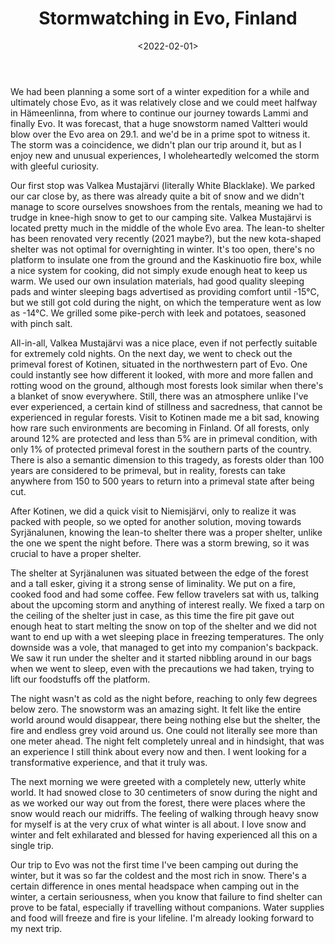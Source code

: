 #+TITLE:Stormwatching in Evo, Finland
#+DATE:<2022-02-01>
#+KEYWORDS: life,travel

We had been planning a some sort of a winter expedition for a while and ultimately chose Evo, as it was relatively close and we could meet halfway in Hämeenlinna, from where to continue our journey towards Lammi and finally Evo. It was forecast, that a huge snowstorm named Valtteri would blow over the Evo area on 29.1. and we'd be in a prime spot to witness it. The storm was a coincidence, we didn't plan our trip around it, but as I enjoy new and unusual experiences, I wholeheartedly welcomed the storm with gleeful curiosity.

Our first stop was Valkea Mustajärvi (literally White Blacklake). We parked our car close by, as there was already quite a bit of snow and we didn't manage to score ourselves snowshoes from the rentals, meaning we had to trudge in knee-high snow to get to our camping site. Valkea Mustajärvi is located pretty much in the middle of the whole Evo area. The lean-to shelter has been renovated very recently (2021 maybe?), but the new kota-shaped shelter was not optimal for overnighting in winter. It's too open, there's no platform to insulate one from the ground and the Kaskinuotio fire box, while a nice system for cooking, did not simply exude enough heat to keep us warm. We used our own insulation materials, had good quality sleeping pads and winter sleeping bags advertised as providing comfort until -15°C, but we still got cold during the night, on which the temperature went as low as -14°C. We grilled some pike-perch with leek and potatoes, seasoned with pinch salt.

#+NAME: Chilling in the kota 
[[../img/2022-evo-kota.jpg]]

All-in-all, Valkea Mustajärvi was a nice place, even if not perfectly suitable for extremely cold nights. On the next day, we went to check out the primeval forest of Kotinen, situated in the northwestern part of Evo. One could instantly see how different it looked, with more and more fallen and rotting wood on the ground, although most forests look similar when there's a blanket of snow everywhere. Still, there was an atmosphere unlike I've ever experienced, a certain kind of stillness and sacredness, that cannot be experienced in regular forests. Visit to Kotinen made me a bit sad, knowing how rare such environments are becoming in Finland. Of all forests, only around 12% are protected and less than 5% are in primeval condition, with only 1% of protected primeval forest in the southern parts of the country. There is also a semantic dimension to this tragedy, as forests older than 100 years are considered to be primeval, but in reality, forests can take anywhere from 150 to 500 years to return into a primeval state after being cut.

After Kotinen, we did a quick visit to Niemisjärvi, only to realize it was packed with people, so we opted for another solution, moving towards Syrjänalunen, knowing the lean-to shelter there was a proper shelter, unlike the one we spent the night before. There was a storm brewing, so it was crucial to have a proper shelter.

The shelter at Syrjänalunen was situated between the edge of the forest and a tall esker, giving it a strong sense of liminality. We put on a fire, cooked food and had some coffee. Few fellow travelers sat with us, talking about the upcoming storm and anything of interest really. We fixed a tarp on the ceiling of the shelter just in case, as this time the fire pit gave out enough heat to start melting the snow on top of the shelter and we did not want to end up with a wet sleeping place in freezing temperatures. The only downside was a vole, that managed to get into my companion's backpack. We saw it run under the shelter and it started nibbling around in our bags when we went to sleep, even with the precautions we had taken, trying to lift our foodstuffs off the platform.

#+NAME: Relaxing by the fire
[[../img/2022-evo-fire.jpg]]

The night wasn't as cold as the night before, reaching to only few degrees below zero. The snowstorm was an amazing sight. It felt like the entire world around would disappear, there being nothing else but the shelter, the fire and endless grey void around us. One could not literally see more than one meter ahead. The night felt completely unreal and in hindsight, that was an experience I still think about every now and then. I went looking for a transformative experience, and that it truly was.

The next morning we were greeted with a completely new, utterly white world. It had snowed close to 30 centimeters of snow during the night and as we worked our way out from the forest, there were places where the snow would reach our midriffs. The feeling of walking through heavy snow for myself is at the very crux of what winter is all about. I love snow and winter and felt exhilarated and blessed for having experienced all this on a single trip.

#+NAME: Forest after the snowstorm
[[../img/2022-evo-forest.jpg]]

Our trip to Evo was not the first time I've been camping out during the winter, but it was so far the coldest and the most rich in snow. There's a certain difference in ones mental headspace when camping out in the winter, a certain seriousness, when you know that failure to find shelter can prove to be fatal, especially if travelling without companions. Water supplies and food will freeze and fire is your lifeline. I'm already looking forward to my next trip.
